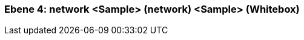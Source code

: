 [#4a56de48-d579-11ee-903e-9f564e4de07e]
=== Ebene 4: network <Sample> (network) <Sample> (Whitebox)
// Begin Protected Region [[4a56de48-d579-11ee-903e-9f564e4de07e,customText]]

// End Protected Region   [[4a56de48-d579-11ee-903e-9f564e4de07e,customText]]

// Actifsource ID=[803ac313-d64b-11ee-8014-c150876d6b6e,4a56de48-d579-11ee-903e-9f564e4de07e,hkLqwVWtfXO5d8iD9N6siGhogiE=]
